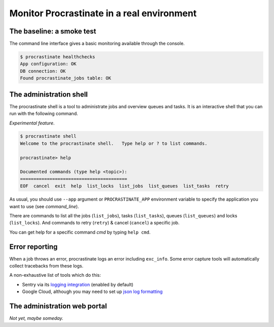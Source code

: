 Monitor Procrastinate in a real environment
-------------------------------------------

The baseline: a smoke test
^^^^^^^^^^^^^^^^^^^^^^^^^^

The command line interface gives a basic monitoring available through the console.

.. code-block:: console

    $ procrastinate healthchecks
    App configuration: OK
    DB connection: OK
    Found procrastinate_jobs table: OK

The administration shell
^^^^^^^^^^^^^^^^^^^^^^^^

The procrastinate shell is a tool to administrate jobs and overview queues and tasks.
It is an interactive shell that you can run with the following command.

*Experimental feature*.

.. code-block:: console

    $ procrastinate shell
    Welcome to the procrastinate shell.   Type help or ? to list commands.

    procrastinate> help

    Documented commands (type help <topic>):
    ========================================
    EOF  cancel  exit  help  list_locks  list_jobs  list_queues  list_tasks  retry

As usual, you should use ``--app`` argument or ``PROCRASTINATE_APP`` environment
variable to specify the application you want to use (see `command_line`).

There are commands to list all the jobs (``list_jobs``), tasks (``list_tasks``),
queues (``list_queues``) and locks (``list_locks``).
And commands to retry (``retry``) & cancel (``cancel``) a specific job.

You can get help for a specific command *cmd* by typing ``help cmd``.

Error reporting
^^^^^^^^^^^^^^^

When a job throws an error, procrastinate logs an error including ``exc_info``.
Some error capture tools will automatically collect tracebacks from these logs.


A non-exhaustive list of tools which do this:

* Sentry via its `logging integration <https://docs.sentry.io/platforms/python/guides/logging/>`_ (enabled by default)
* Google Cloud, although you may need to set up `json log formatting <https://cloud.google.com/error-reporting/docs/formatting-error-messages>`_

The administration web portal
^^^^^^^^^^^^^^^^^^^^^^^^^^^^^

*Not yet, maybe someday.*
